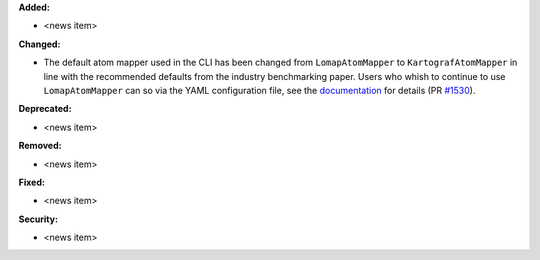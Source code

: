 **Added:**

* <news item>

**Changed:**

* The default atom mapper used in the CLI has been changed from ``LomapAtomMapper`` to ``KartografAtomMapper`` in line with the recommended defaults from the industry benchmarking paper. Users who whish to continue to use ``LomapAtomMapper`` can so via the YAML configuration file, see the `documentation <https://docs.openfree.energy/en/latest/tutorials/rbfe_cli_tutorial.html#customize-your-campaign-setup>`_ for details (PR `#1530 <https://github.com/OpenFreeEnergy/openfe/pull/1530>`_).

**Deprecated:**

* <news item>

**Removed:**

* <news item>

**Fixed:**

* <news item>

**Security:**

* <news item>
